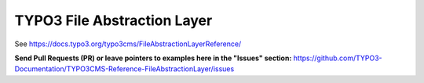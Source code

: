 ============================
TYPO3 File Abstraction Layer
============================

See https://docs.typo3.org/typo3cms/FileAbstractionLayerReference/

**Send Pull Requests (PR) or leave pointers to examples here in the "Issues" section:**
https://github.com/TYPO3-Documentation/TYPO3CMS-Reference-FileAbstractionLayer/issues
